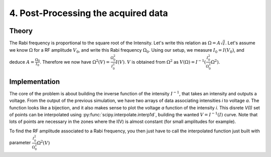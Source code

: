 4. Post-Processing the acquired data
************************************

Theory
======

The Rabi frequency is proportional to the square root of the Intensity. Let's write this relation as :math:`\Omega = A \sqrt{I}`.
Let's assume we know :math:`\Omega` for a RF amplitude :math:`V_0`, and write this Rabi frequency :math:`\Omega_0`.
Using our setup, we measure :math:`I_0 = I(V_0)`, and deduce :math:`A = \frac{\Omega_0}{I_0}`.
Therefore we now have :math:`\Omega^2(V) = \frac{\Omega^2_0}{I^2_0} I(V)`.
:math:`V` is obtained from :math:`\Omega^2` as :math:`V(\Omega) = I^{-1}(\frac{I^2_0}{\Omega^2_0} \Omega^2)`.

Implementation
==============
The core of the problem is about building the inverse function of the intensity :math:`I^{-1}`, that takes an intensity and outputs a voltage.
From the output of the previous simulation, we have two arrays of data associating intensities `i` to voltage `a`. The function looks like a bijection, and it also makes sense to plot the voltage `a` function of the intensity `i`.
This disrete `V(I)` set of points can be interpolated using :py:func:`scipy.interpolate.interp1d`, building the wanted :math:`V = I^{-1}(I)` curve. Note that lots of points are necessary in the zones where the I(V) is almost constant (for small amplitudes for example).

To find the RF amplitude associated to a Rabi frequency, you then just have to call the interpolated function just built with parameter :math:`\frac{I^2_0}{\Omega^2_0} \Omega^2(V)`  
